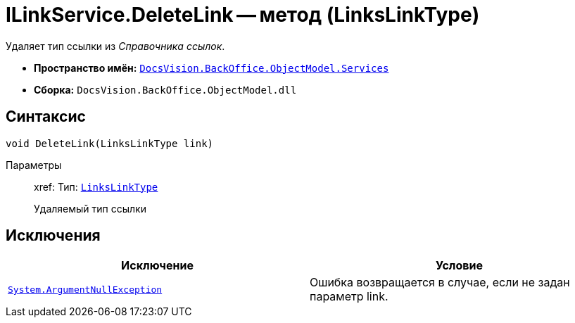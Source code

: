 = ILinkService.DeleteLink -- метод (LinksLinkType)

Удаляет тип ссылки из _Справочника ссылок_.

* *Пространство имён:* `xref:api/DocsVision/BackOffice/ObjectModel/Services/Services_NS.adoc[DocsVision.BackOffice.ObjectModel.Services]`
* *Сборка:* `DocsVision.BackOffice.ObjectModel.dll`

== Синтаксис

[source,csharp]
----
void DeleteLink(LinksLinkType link)
----

Параметры::
xref:
Тип: `xref:api/DocsVision/BackOffice/ObjectModel/LinksLinkType_CL.adoc[LinksLinkType]`
+
Удаляемый тип ссылки

== Исключения

[cols=",",options="header"]
|===
|Исключение |Условие
|`http://msdn.microsoft.com/ru-ru/library/system.argumentnullexception.aspx[System.ArgumentNullException]` |Ошибка возвращается в случае, если не задан параметр link.
|===
